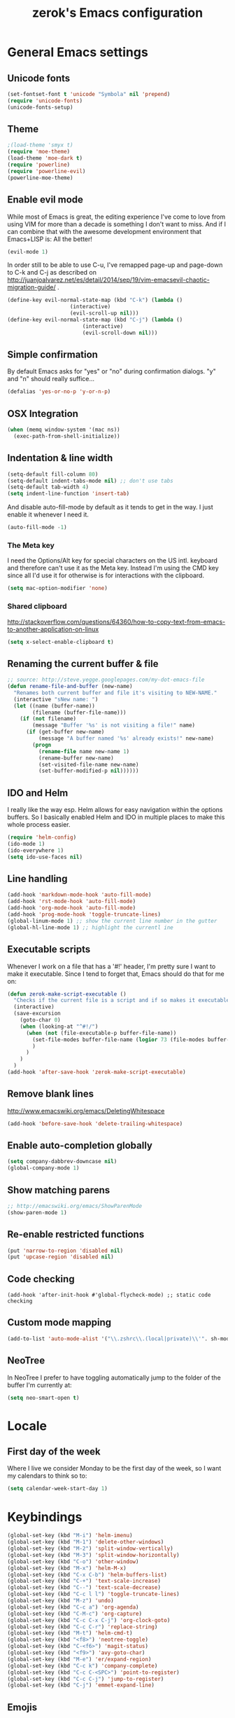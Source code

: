 #+TITLE: zerok's Emacs configuration
#+OPTIONS: toc:2
* General Emacs settings
** Unicode fonts
#+BEGIN_SRC emacs-lisp
(set-fontset-font t 'unicode "Symbola" nil 'prepend)
(require 'unicode-fonts)
(unicode-fonts-setup)
#+END_SRC
** Theme
#+begin_src emacs-lisp
;(load-theme 'smyx t)
(require 'moe-theme)
(load-theme 'moe-dark t)
(require 'powerline)
(require 'powerline-evil)
(powerline-moe-theme)
#+end_src
** Enable evil mode

While most of Emacs is great, the editing experience I've come to love from
using VIM for more than a decade is something I don't want to miss. And if I can
combine that with the awesome development environment that Emacs+LISP is: All
the better!

#+begin_src emacs-lisp
(evil-mode 1)
#+end_src

In order still to be able to use C-u, I've remapped page-up and page-down to C-k
and C-j as described on
http://juanjoalvarez.net/es/detail/2014/sep/19/vim-emacsevil-chaotic-migration-guide/ .

#+begin_src emacs-lisp
(define-key evil-normal-state-map (kbd "C-k") (lambda ()
                    (interactive)
                    (evil-scroll-up nil)))
(define-key evil-normal-state-map (kbd "C-j") (lambda ()
                        (interactive)
                        (evil-scroll-down nil)))
#+end_src

** Simple confirmation

By default Emacs asks for "yes" or "no" during confirmation dialogs. "y" and "n"
should really suffice...

#+begin_src emacs-lisp
(defalias 'yes-or-no-p 'y-or-n-p)
#+end_src

** OSX Integration
#+BEGIN_SRC emacs-lisp
(when (memq window-system '(mac ns))
  (exec-path-from-shell-initialize))
#+END_SRC
** Indentation & line width
#+begin_src emacs-lisp
(setq-default fill-column 80)
(setq-default indent-tabs-mode nil) ;; don't use tabs
(setq-default tab-width 4)
(setq indent-line-function 'insert-tab)
#+end_src

And disable auto-fill-mode by default as it tends to get in the way. I just
enable it whenever I need it.

#+begin_src emacs-lisp
(auto-fill-mode -1)
#+end_src

*** The Meta key

I need the Options/Alt key for special characters on the US intl. keyboard and
therefore can't use it as the Meta key. Instead I'm using the CMD key since all
I'd use it for otherwise is for interactions with the clipboard.

#+begin_src emacs-lisp
(setq mac-option-modifier 'none)
#+end_src

*** Shared clipboard

http://stackoverflow.com/questions/64360/how-to-copy-text-from-emacs-to-another-application-on-linux

#+begin_src emacs-lisp
(setq x-select-enable-clipboard t)
#+end_src

** Renaming the current buffer & file

#+begin_src emacs-lisp
;; source: http://steve.yegge.googlepages.com/my-dot-emacs-file
(defun rename-file-and-buffer (new-name)
  "Renames both current buffer and file it's visiting to NEW-NAME."
  (interactive "sNew name: ")
  (let ((name (buffer-name))
        (filename (buffer-file-name)))
    (if (not filename)
        (message "Buffer '%s' is not visiting a file!" name)
      (if (get-buffer new-name)
          (message "A buffer named '%s' already exists!" new-name)
        (progn
          (rename-file name new-name 1)
          (rename-buffer new-name)
          (set-visited-file-name new-name)
          (set-buffer-modified-p nil))))))
#+end_src

** IDO and Helm

I really like the way esp. Helm allows for easy navigation within the options
buffers. So I basically enabled Helm and IDO in multiple places to make this
whole process easier.

#+begin_src emacs-lisp
(require 'helm-config)
(ido-mode 1)
(ido-everywhere 1)
(setq ido-use-faces nil)
#+end_src

** Line handling
#+BEGIN_SRC emacs-lisp
(add-hook 'markdown-mode-hook 'auto-fill-mode)
(add-hook 'rst-mode-hook 'auto-fill-mode)
(add-hook 'org-mode-hook 'auto-fill-mode)
(add-hook 'prog-mode-hook 'toggle-truncate-lines)
(global-linum-mode 1) ;; show the current line number in the gutter
(global-hl-line-mode 1) ;; highlight the currentl ine
#+END_SRC

** Executable scripts
Whenever I work on a file that has a '#!' header, I'm pretty sure I want to make
it executable. Since I tend to forget that, Emacs should do that for me on:

#+BEGIN_SRC emacs-lisp
(defun zerok-make-script-executable ()
  "Checks if the current file is a script and if so makes it executable"
  (interactive)
  (save-excursion
    (goto-char 0)
    (when (looking-at "^#!/")
      (when (not (file-executable-p buffer-file-name))
        (set-file-modes buffer-file-name (logior 73 (file-modes buffer-file-name)))
        )
      )
    )
  )
(add-hook 'after-save-hook 'zerok-make-script-executable)
#+END_SRC
** Remove blank lines
http://www.emacswiki.org/emacs/DeletingWhitespace

#+begin_src emacs-lisp
(add-hook 'before-save-hook 'delete-trailing-whitespace)
#+end_src
** Enable auto-completion globally
#+BEGIN_SRC emacs-lisp
(setq company-dabbrev-downcase nil)
(global-company-mode 1)
#+END_SRC
** Show matching parens
#+BEGIN_SRC emacs-lisp
;; http://emacswiki.org/emacs/ShowParenMode
(show-paren-mode 1)
#+END_SRC
** Re-enable restricted functions
#+BEGIN_SRC emacs-lisp
(put 'narrow-to-region 'disabled nil)
(put 'upcase-region 'disabled nil)
#+END_SRC
** Code checking
#+BEGIN_SRC
(add-hook 'after-init-hook #'global-flycheck-mode) ;; static code checking
#+END_SRC
** Custom mode mapping
#+BEGIN_SRC emacs-lisp
(add-to-list 'auto-mode-alist '("\\.zshrc\\.(local|private)\\'". sh-mode))
#+END_SRC
** NeoTree

In NeoTree I prefer to have toggling automatically jump to the folder of the
buffer I'm currently at:

#+BEGIN_SRC emacs-lisp
(setq neo-smart-open t)
#+END_SRC

* Locale
** First day of the week
Where I live we consider Monday to be the first day of the week, so I want my
calendars to think so to:

#+BEGIN_SRC emacs-lisp
(setq calendar-week-start-day 1)
#+END_SRC
* Keybindings
#+BEGIN_SRC emacs-lisp
(global-set-key (kbd "M-i") 'helm-imenu)
(global-set-key (kbd "M-1") 'delete-other-windows)
(global-set-key (kbd "M-2") 'split-window-vertically)
(global-set-key (kbd "M-3") 'split-window-horizontally)
(global-set-key (kbd "C-o") 'other-window)
(global-set-key (kbd "M-x") 'helm-M-x)
(global-set-key (kbd "C-x C-b") 'helm-buffers-list)
(global-set-key (kbd "C-+") 'text-scale-increase)
(global-set-key (kbd "C--") 'text-scale-decrease)
(global-set-key (kbd "C-c l l") 'toggle-truncate-lines)
(global-set-key (kbd "M-z") 'undo)
(global-set-key (kbd "C-c a") 'org-agenda)
(global-set-key (kbd "C-M-c") 'org-capture)
(global-set-key (kbd "C-c C-x C-j") 'org-clock-goto)
(global-set-key (kbd "C-c C-r") 'replace-string)
(global-set-key (kbd "M-t") 'helm-cmd-t)
(global-set-key (kbd "<f8>") 'neotree-toggle)
(global-set-key (kbd "C-<f6>") 'magit-status)
(global-set-key (kbd "<f9>") 'avy-goto-char)
(global-set-key (kbd "M-e") 'er/expand-region)
(global-set-key (kbd "C-c k") 'company-complete)
(global-set-key (kbd "C-c C-<SPC>") 'point-to-register)
(global-set-key (kbd "C-c C-j") 'jump-to-register)
(global-set-key (kbd "C-j") 'emmet-expand-line)
#+END_SRC

** Emojis
#+BEGIN_SRC emacs-lisp
(setq zerok/emoji-map (make-sparse-keymap))
;; Smiling face with open mouth
(define-key zerok/emoji-map
  (kbd "1")
  (lambda () (interactive) (insert-char #x1F603 1 t)))
;; Winking
(define-key zerok/emoji-map
  (kbd "2")
  (lambda () (interactive) (insert-char #x1F609 1 t)))
;; Smiling face with smiling eyes
(define-key zerok/emoji-map
  (kbd "3")
  (lambda () (interactive) (insert-char #x1F60A 1 t)))
(define-key zerok/emoji-map
  (kbd "4")
  (lambda () (interactive) (insert "¯\\_(ツ)_/¯")))
(global-set-key (kbd "C-M-o") zerok/emoji-map)
#+END_SRC

** Misc

Some other helpers that try to emulate VIM behavior outside of evil-mode:

#+BEGIN_SRC emacs-lisp
;; http://stackoverflow.com/questions/23692879/emacs24-backtab-is-undefined-how-to-define-this-shortcut-key
(global-set-key (kbd "<backtab>") 'un-indent-by-removing-4-spaces)
(defun un-indent-by-removing-4-spaces ()
  "remove 4 spaces from beginning of of line"
  (interactive)
  (save-excursion
    (save-match-data
      (beginning-of-line)
      ;; get rid of tabs at beginning of line
      (when (looking-at "^\\s-+")
        (untabify (match-beginning 0) (match-end 0)))
      (when (looking-at (concat "^" (make-string tab-width 32)))
        (replace-match "")))))

;; Based on http://emacsredux.com/blog/2013/06/15/open-line-above/
(global-set-key (kbd "C-S-<return>") 'newline-above)
(defun newline-above ()
  "Creates a new empty line above the current one"
  (interactive)
  (move-beginning-of-line nil)
  (newline-and-indent)
  (forward-line -1)
  (indent-according-to-mode)
  )
;; A simple way to always create a new line wherever you are within the current line
(global-set-key (kbd "S-<return>") 'smart-newline)
(defun smart-newline ()
  "Creates a newline below the current one no matter where in
that line the user currenty is."
  (interactive)
  (move-end-of-line nil)
  (newline-and-indent))

(global-set-key (kbd "M-l") 'duplicate-line)
(defun duplicate-line ()
  "Duplicates the current lines below and moves the point there."
  (interactive)
  (let ((col (current-column)))
    (save-excursion
      (kill-whole-line 1)
      (yank)
      (yank)
      )
    (forward-line)
    (move-to-column col)
    )
  )
#+END_SRC
** Commenting

Override for M-; to actually comment out a line instead of adding a comment
after it:

#+BEGIN_SRC emacs-lisp
(global-set-key (kbd "M-;") 'toggle-line-comment)
(defun toggle-line-comment ()
  "Toggles commenting of the current line or all lines in the current region"
  (interactive)
  (if (region-active-p)
      (save-excursion
        (let (
              (end-of-region (region-end))
              (start-of-region 0)
              )
          (goto-char (region-beginning))
          (setq start-of-region (line-beginning-position))
          (goto-char end-of-region)
          (comment-or-uncomment-region start-of-region (line-end-position))
          ))
    (comment-or-uncomment-region (line-beginning-position) (line-end-position))))
#+END_SRC

* Basic typing

** Automatic closing braces

Since version 24 Emacs comes with the electric-pair mode which supports creating
things like closing braces, quotes etc.

#+begin_src emacs-lisp
(electric-pair-mode 1)
#+end_src

* Major modes
** Markdown

I was really stupid and started using Markdown years ago with the wrong file
extension, so now I have to asign "*.mdown" extensions to Markdown in whatever
editor I use ...

#+begin_src emacs-lisp
(add-to-list 'auto-mode-alist '("\\.md\\'" . markdown-mode))
(add-to-list 'auto-mode-alist '("\\.mdown\\'" . markdown-mode))
#+end_src
*** Encoding and Decoding

For some reason Emacs doesn't come out of the box with helpers for encoding and
decoding HTML entities, which is annoying when you work with Markdown.

So I needed my own ones:

#+begin_src emacs-lisp
  (defun zs-html-encode ()
    "Escape relevant characters as HTML entities in this region"
    (interactive)
    (save-excursion
      (narrow-to-region (region-beginning) (region-end))
      (let (element
            (escapings '(
                         ("&" "&amp;")
                         ("<" "&lt;")
                         (">" "&gt;")
                         )))
        (dolist (element escapings)
          (goto-char (point-min))
          (replace-string (car element) (car (cdr element)))
          )
        )
      (widen)
    )
  )
#+end_src

*** Disable auto-compilation

#+begin_src emacs-lisp
(setq scss-compile-at-save nil)
#+end_src

*** Reference handling

By default markdown-mode will add references after the current
paragraph/section. Personally, I prefer them to be put at the end of the file to
feel more similar to things like footnotes:

#+BEGIN_SRC emacs=lisp
(setq markdown-reference-location 'end)
#+END_SRC

** JavaScript

*** JSCS with Flycheck

Right now I don't use JSCS anymore in favor of ESLint, but this would add a
simple handler to Flycheck that doesn't die whenever you are in a project that
doesn't use JSCS ...

#+BEGIN_SRC emacs-lisp
(require 'flycheck)
;;; Code
;; https://github.com/ananthakumaran/dotfiles/blob/master/.emacs.d/init-js.el
(flycheck-define-checker javascript-jscs
  "A JavaScript code style checker. See URL `https://github.com/mdevils/node-jscs'."
  :command ("/Users/zerok/.local/bin/smart-jscs.py" "--reporter" "checkstyle" source)
  :error-parser flycheck-parse-checkstyle
  ;; :next-checkers (javascript-jshint)
  :modes (js-mode js2-mode))

;; (add-to-list 'flycheck-checkers 'javascript-jscs)
#+END_SRC
*** JSX support

#+BEGIN_SRC emacs-lisp
(add-to-list 'auto-mode-alist '("\\.jsx\\'" . jsx-mode))
(autoload 'jsx-mode "jsx-mode" "JSX mode" t)
#+END_SRC

** Python
*** Completion with JEDI
#+BEGIN_SRC emacs-lisp
(add-hook 'python-mode-hook 'jedi:setup)
(setq jedi:complete-on-dot t)
#+END_SRC
** Sass/SCSS
** HTML

By default SGML documents have a indentation of 2 characters. Seems like you
can't use global settings here but have to override that SGML-internal variable:

#+begin_src emacs-lisp
(setq sgml-basic-offset 4)
#+end_src
** Restructured Text (rst)

It is rather tiring to underline headlines manually. This little helper allows
me to just enter one character of the pattern below a line and complete it to
the lenght of the line above it with C-c C-c.

#+begin_src emacs-lisp
(require 'rst)
(defun zs-rst-complete-heading ()
  "zs-rst-complete-headline completes the headline indicator for the length of the headline"
  (interactive)
  (let (
        (length-to-end 0)
        (start-point 0)
        (headline-char (char-before))
        )
    (save-excursion
      (previous-line)
      (setq start-point (point))
      (move-end-of-line nil)
      (setq length-to-end (- (point) start-point))
      )
    (insert (make-string length-to-end headline-char))
    )
  )

(define-key rst-mode-map "\C-c\C-c" 'zs-rst-complete-heading)
#+end_src
** Rust
#+BEGIN_SRC emacs-lisp
(eval-after-load 'flycheck
  '(add-hook 'flycheck-mode-hook #'flycheck-rust-setup))
#+END_SRC
** Elixir
#+BEGIN_SRC emacs-lisp
(setq elixir-compiler-command  "/usr/local/bin/elixirc")
(setq alchemist-mix-command "/usr/local/bin/mix")
(setq alchemist-iex-program-name "/usr/local/bin/iex")
(setq alchemist-execute-command "/usr/local/bin/elixir")
(setq alchemist-compile-command "/usr/local/bin/elixirc")
#+END_SRC
** Golang
#+BEGIN_SRC emacs-lisp
(setq gofmt-command "goimports")
(add-hook 'before-save-hook 'gofmt-before-save)
(add-hook 'go-mode-hook (lambda ()
                          (set (make-local-variable 'company-backends) '(company-go))
                          (company-mode)))
#+END_SRC
*** Support for GB projects
#+BEGIN_SRC emacs-lisp
(defun zerok/setup-gb-gopath ()
  (interactive)
  (make-local-variable 'process-environment)
  (let (
        (srcPath (_zerok/get-gb-src-folder buffer-file-name))
        )
    (when srcPath
      (let* (
            (projectPath (string-remove-suffix "/" (file-name-directory srcPath)))
            (vendorPath (string-remove-suffix "/" (concat projectPath "/vendor")))
            (gopath (concat vendorPath ":" projectPath))
            )
        (progn
          (message "Updating GOPATH to %s" gopath)
          (setenv "GOPATH" gopath)
          )
        ))))
(add-hook 'go-mode-hook 'zerok/setup-gb-gopath)

(defun _zerok/get-gb-src-folder (path)
  (let (
        (parent (directory-file-name (file-name-directory path)))
        (basename (file-name-nondirectory path))
        )
    (if (equal "src" basename)
        (string-remove-suffix "/" path)
      (if (equal "/" parent)
          nil
        (_zerok/get-gb-src-folder parent)
        )
      )
    )
  )
#+END_SRC
** Webmode

For JSX from https://truongtx.me/2014/03/10/emacs-setup-jsx-mode-and-jsx-syntax-checking/

#+BEGIN_SRC emacs-lisp
(add-to-list 'auto-mode-alist '("\\.js$" . web-mode))
(defadvice web-mode-highlight-part (around tweak-jsx activate)
  (if (equal web-mode-content-type "jsx")
      (let ((web-mode-enable-part-face nil))
        ad-do-it)
    ad-do-it))
#+END_SRC
* OrgMode
** Daily Standup Report
I tend to forget what I was working on the previous day so I want to easily be
able to generate a report of all the items I've booked time on the day before:

#+BEGIN_SRC emacs-lisp
(defun zs-is-weekday-p (date)
  "Checks if a given date object represents a weekday."
  (let ((daterepr (format-time-string "%w" date)))
    (member daterepr (list "1" "2" "3" "4" "5"))
    ))

(defun zs-get-previous-workday ()
  "Returns the date object for the previous workday"
  (let ((start (time-subtract (current-time) (seconds-to-time 86400))))
    (while (not (zs-is-weekday-p start))
      (setq start (time-subtract start (seconds-to-time 86400)))
      )
    (format-time-string "%Y-%m-%d" start)
    )
  )

(defun zs-prepare-standup-report ()
  "This updates my table on yesterdays bookings and exports it to HTML."
  (interactive)
  (save-excursion
    (let (
          (date (zs-get-previous-workday))
          )
      (find-file "~/org/yesterdays-bookings.org")
      (goto-char (point-min))
      (replace-regexp ":block [[:digit:]]\\{4\\}-[[:digit:]]\\{2\\}-[[:digit:]]\\{2\\}"
                      (format ":block %s" date)
                      nil 0 (point-max) nil)
      (org-ctrl-c-ctrl-c)
      (save-buffer)
      (org-html-export-to-html)
      (kill-buffer)
      )
    )
  )

#+END_SRC
** Navigating sections
Navigating between sections in a document was never easier :-)

#+begin_src emacs-lisp
(add-hook 'org-mode-hook (lambda()
                           (require 'helm-org)
                           (global-set-key (kbd "C-c o h") 'helm-org-in-buffer-headings)
                           ))
#+end_src

** Other stuff

When using export make sure to always use UTF-8:

#+BEGIN_SRC emacs-lisp
(setq org-export-coding-system 'utf-8)
#+END_SRC

#+BEGIN_SRC emacs-lisp
  (setq org-agenda-custom-commands
        '(("h" "Tasks in the home context"
           ((agenda "" (
                        (org-agenda-start-day "-1d")
                        (org-agenda-start-on-weekday nil)
                        (org-agenda-entry-types '(:deadline :scheduled))
                        (org-agenda-skip-function '(org-agenda-skip-entry-if 'todo '("DONE" "WAITING" "CANCELLED")))
                        ))
            (tags-todo "@home-TODO=\"WAITING\"-TODO=\"DONE\"-TODO=\"CANCELLED\"" (
                                                                                  (org-agenda-todo-ignore-scheduled 'future)
                                                                                  (org-agenda-tags-todo-honor-ignore-options t)
                                                                                  ))
            ) nil ("~/org/home.html"))
          ("i" "Inbox"
           ((tags-todo "CATEGORY=\"inbox\"")) nil ("~/org/inbox.html"))
          ("w" "Tasks in the work context"
           ((agenda "" (
                        (org-agenda-entry-types '(:deadline :scheduled))
                        (org-agenda-start-day "-1d")
                        (org-agenda-start-on-weekday nil)
                        (org-agenda-skip-function '(org-agenda-skip-entry-if 'todo '("DONE" "WAITING" "CANCELLED")))
                        ))
            (tags-todo "@work-TODO=\"WAITING\"-TODO=\"DONE\"-TODO=\"CANCELLED\"")) nil ("~/org/work.html"))
          ("r" "Tasks for review"
           ((tags-todo "TODO=\"WAITING\"")))
          )
        )
  (setq org-todo-keywords
        '((sequence "TODO(t)" "STARTED(s)" "WAITING(w)" "|" "DONE(d)" "CANCELLED(c)"))
        )
  (setq org-tag-alist '(("@work" . ?w) ("@home" . ?h)))
  (setq org-log-done 'time)
  (setq org-agenda-files '("~/org" "~/org/travel"))
  (setq org-enforce-todo-dependencies t)
  (setq org-clock-into-drawer 1)
  (setq org-log-into-drawer t)
  (setq org-refile-targets '((nil . (:level . 1)) (nil . (:level . 2)) ))
#+END_SRC

** Capture templates

I primarily use OrgMode to capture things like meeting notes and personal
journal entries. As such the two primary capture templates are "n" for notes,
which ends up as timestamped files in ~/notes, and "j" for journal entries saved
into ~/journal.

"t" (todo) I mostly keep for now in case I want to ever use OrgMode as GTD tool
again. Probably nothing for the immediate feature but that option doesn't hurt.

#+BEGIN_SRC emacs-lisp
(defun zs-get-current-journal-file ()
  "This returns the journal file that should be used for today."
  (format-time-string "~/journal/%Y/%Y-%m-%d.org")
  )

(defun zs-get-previous-journal-file ()
  "Returns the path to the journal file of the previous day."
  (format-time-string "~/journal/%Y/%Y-%m-%d.org" (time-subtract (current-time) (seconds-to-time 86400))))

(defun journal-today ()
  "Opens the current journal file"
  (interactive)
  (find-file (zs-get-current-journal-file)))

(defun journal-yesterday ()
  "Opens the journal file of the previous day"
  (interactive)
  (find-file (zs-get-previous-journal-file)))

(defun zerok/capture-note-file ()
  "Generate a new note file name based on user input and the current time"
  (let ((name (read-string "Name: "))
        (prefix (format-time-string "~/notes/%Y/%Y%m%d_%H%M")))
    (format "%s-%s.org" prefix name)))

(setq org-capture-templates
      '(("t" "Todo" entry (file+headline "~/org/gtd.org" "Inbox")
         "* TODO %?\n  :PROPERTIES:\n  :CREATED: %T\n  :END:\n")
        ("n" "Notes" plain (file zerok/capture-note-file)
         "%?\n")
        ("j" "Journal" entry (file (zs-get-current-journal-file))
         "* %?\n\n  CREATED: %T"
         :empty-lines 1)
        ))

#+END_SRC
** Notes navigation

In order to have easy access to the most recent notes I've created a small helm
helper that lists all this year's notes in reverse order with the most recent on
the very top:

#+BEGIN_SRC emacs-lisp
(defun zerok/recent-notes--open-note ()
  "Just the callback that is executed when a note has been selected."
  (interactive)
  (helm-exit-and-execute-action (lambda (candidate)
                                  (find-file (car candidate)))))

(defun zerok/recent-notes--display-name (path)
  "Prepares the display version of a given note's path"
  (replace-regexp-in-string "\\([[:digit:]]+_[[:digit:]]+\\)-\\(.*\\)" "[\\1] \\2" (file-name-base path)))

(defun zerok/recent-notes--find-notes ()
  "Returns a list of (notename . fullpath) pairs for the latest 10 notes."
  (let* ((current-year (format-time-string "%Y"))
        (base-path (format "~/notes/%s" current-year)))
    (mapcar (lambda (file) (cons (zerok/recent-notes--display-name file) (cons (format "%s/%s" base-path file) ())))
            (reverse (directory-files base-path t "\\.org$")))))

(defun zerok/recent-notes ()
  ""
  (interactive)
  (let ((keys (make-sparse-keymap)))
    (define-key keys (kbd "<RET>") 'zerok/recent-notes--open-note)
    (helm :sources (helm-build-sync-source "Recent notes"
                     :candidates (zerok/recent-notes--find-notes)
                     :keymap keys
                     :fuzzy-match t)
          :buffer "*helm notes*")))
#+END_SRC
* Project management

Enable projectile everywhere:

#+BEGIN_SRC emacs-lisp
(projectile-global-mode)
#+END_SRC
* EvilMode
** Disable evil-mode in specific situations

As much as I like evil-mode, I don't want it active where it gets in the way
with some other major or special modes like neotree et al. until I've found
some good ways to integrate it better there:

#+BEGIN_SRC emacs-lisp
(evil-set-initial-state 'neotree-mode 'emacs)
(evil-set-initial-state 'dired-mode 'emacs)
(evil-set-initial-state 'shell-mode 'emacs)
(evil-set-initial-state 'magit-popup-mode 'emacs)
#+END_SRC

** Leader hotkeys

Probably the single best thing about keybindings in VIM is that you by default
have a namespace for them thanks to the leader-key. It was only a matter of time
before I added evil-leader to my Emacs configuration and remapped some of my
most commonly used shortcuts:

#+BEGIN_SRC emacs-lisp
(global-evil-leader-mode)
(evil-leader/set-leader "\\")
(evil-leader/set-key
    "t" 'helm-cmd-t
    "b" 'helm-buffers-list
    "k" 'kill-buffer
    "gs" 'magit-status
    "\\" 'avy-goto-char
    )
#+END_SRC
** evil-commentary

I've use Tim Pope's awesome [[https://github.com/linktohack/evil-commentary][vim-commentary]] extension for so many years that it
has become really hard to get it out of my system. But why should I when there
is [[https://github.com/linktohack/evil-commentary][evil-commentary]] out there :-D

#+BEGIN_SRC emacs-lisp
(evil-commentary-mode)
#+END_SRC

